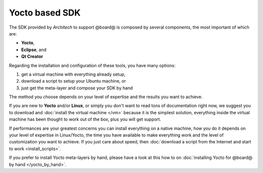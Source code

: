 Yocto based SDK
===============

The SDK provided by *Architech* to support @board@ is composed by several components, the most important of which are:

* **Yocto**,

* **Eclipse**, and

* **Qt Creator**

Regarding the installation and configuration of these tools, you have many options:

1) get a virtual machine with everything already setup,

2) download a script to setup your Ubuntu machine, or

3) just get the meta-layer and compose your SDK by hand

The method you choose depends on your level of expertise and the results you want to achieve.

If you are new to **Yocto** and/or **Linux**, or simply you don't want to read tons of documentation right now,
we suggest you to download and :doc:`install the virtual machine </vm>` because it is the simplest solution,
everything inside the virtual machine has been thought to work out of the box, plus you will get support.

If performances are your greatest concerns you can install everything on a native machine, how you do it depends on
your level of expertise in Linux/Yocto, the time you have available to make everything work and the level of customization
you want to achieve. If you just care about speed, then :doc:`download a script from the Internet and start to work <install_scripts>`.

If you prefer to install Yocto meta-layers by hand, please have a look at this how to on
:doc:`installing Yocto for @board@ by hand </yocto_by_hand>`.
